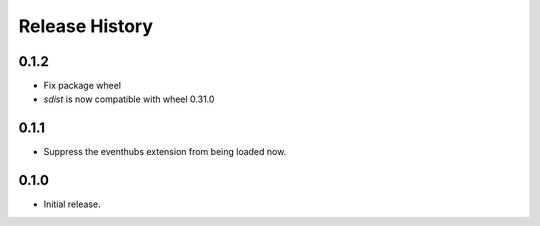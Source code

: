 .. :changelog:

Release History
===============

0.1.2
++++++

* Fix package wheel
* `sdist` is now compatible with wheel 0.31.0

0.1.1
+++++

* Suppress the eventhubs extension from being loaded now.

0.1.0
+++++

* Initial release.

